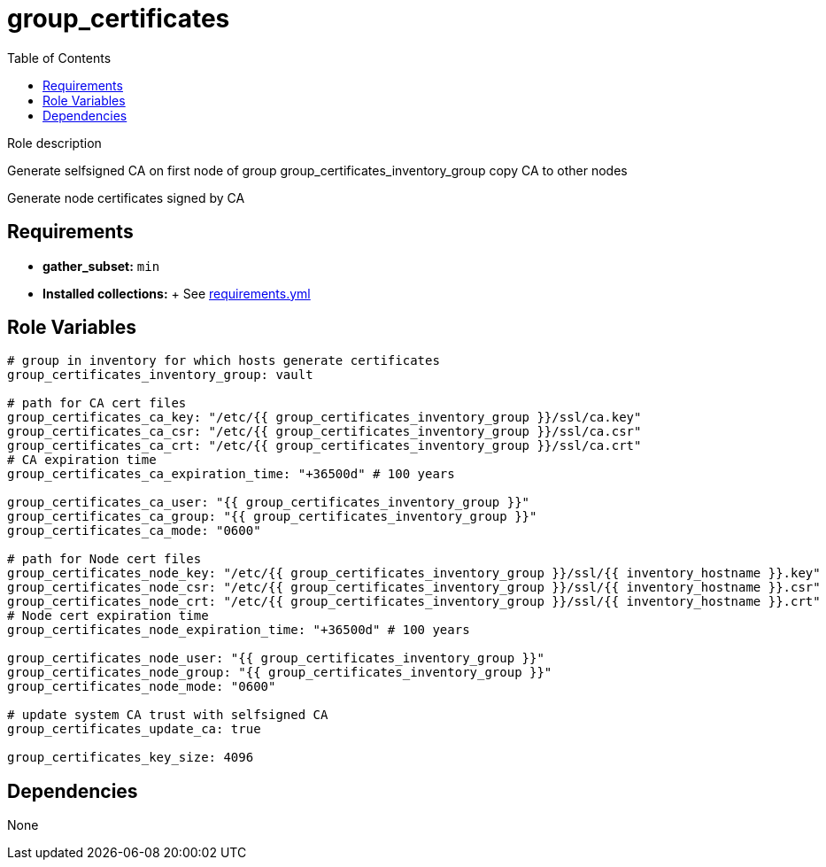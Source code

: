 = group_certificates
:toc: auto
:source-language: yaml

Role description

Generate selfsigned CA on first node of group group_certificates_inventory_group
copy CA to other nodes

Generate node certificates signed by CA

== Requirements

* *gather_subset:* `min`
* *Installed collections:*
  + See link:requirements.yml[requirements.yml]

== Role Variables

[source]
----
# group in inventory for which hosts generate certificates
group_certificates_inventory_group: vault

# path for CA cert files
group_certificates_ca_key: "/etc/{{ group_certificates_inventory_group }}/ssl/ca.key"
group_certificates_ca_csr: "/etc/{{ group_certificates_inventory_group }}/ssl/ca.csr"
group_certificates_ca_crt: "/etc/{{ group_certificates_inventory_group }}/ssl/ca.crt"
# CA expiration time
group_certificates_ca_expiration_time: "+36500d" # 100 years

group_certificates_ca_user: "{{ group_certificates_inventory_group }}"
group_certificates_ca_group: "{{ group_certificates_inventory_group }}"
group_certificates_ca_mode: "0600"

# path for Node cert files
group_certificates_node_key: "/etc/{{ group_certificates_inventory_group }}/ssl/{{ inventory_hostname }}.key"
group_certificates_node_csr: "/etc/{{ group_certificates_inventory_group }}/ssl/{{ inventory_hostname }}.csr"
group_certificates_node_crt: "/etc/{{ group_certificates_inventory_group }}/ssl/{{ inventory_hostname }}.crt"
# Node cert expiration time
group_certificates_node_expiration_time: "+36500d" # 100 years

group_certificates_node_user: "{{ group_certificates_inventory_group }}"
group_certificates_node_group: "{{ group_certificates_inventory_group }}"
group_certificates_node_mode: "0600"

# update system CA trust with selfsigned CA
group_certificates_update_ca: true

group_certificates_key_size: 4096

----

== Dependencies

None

// END

